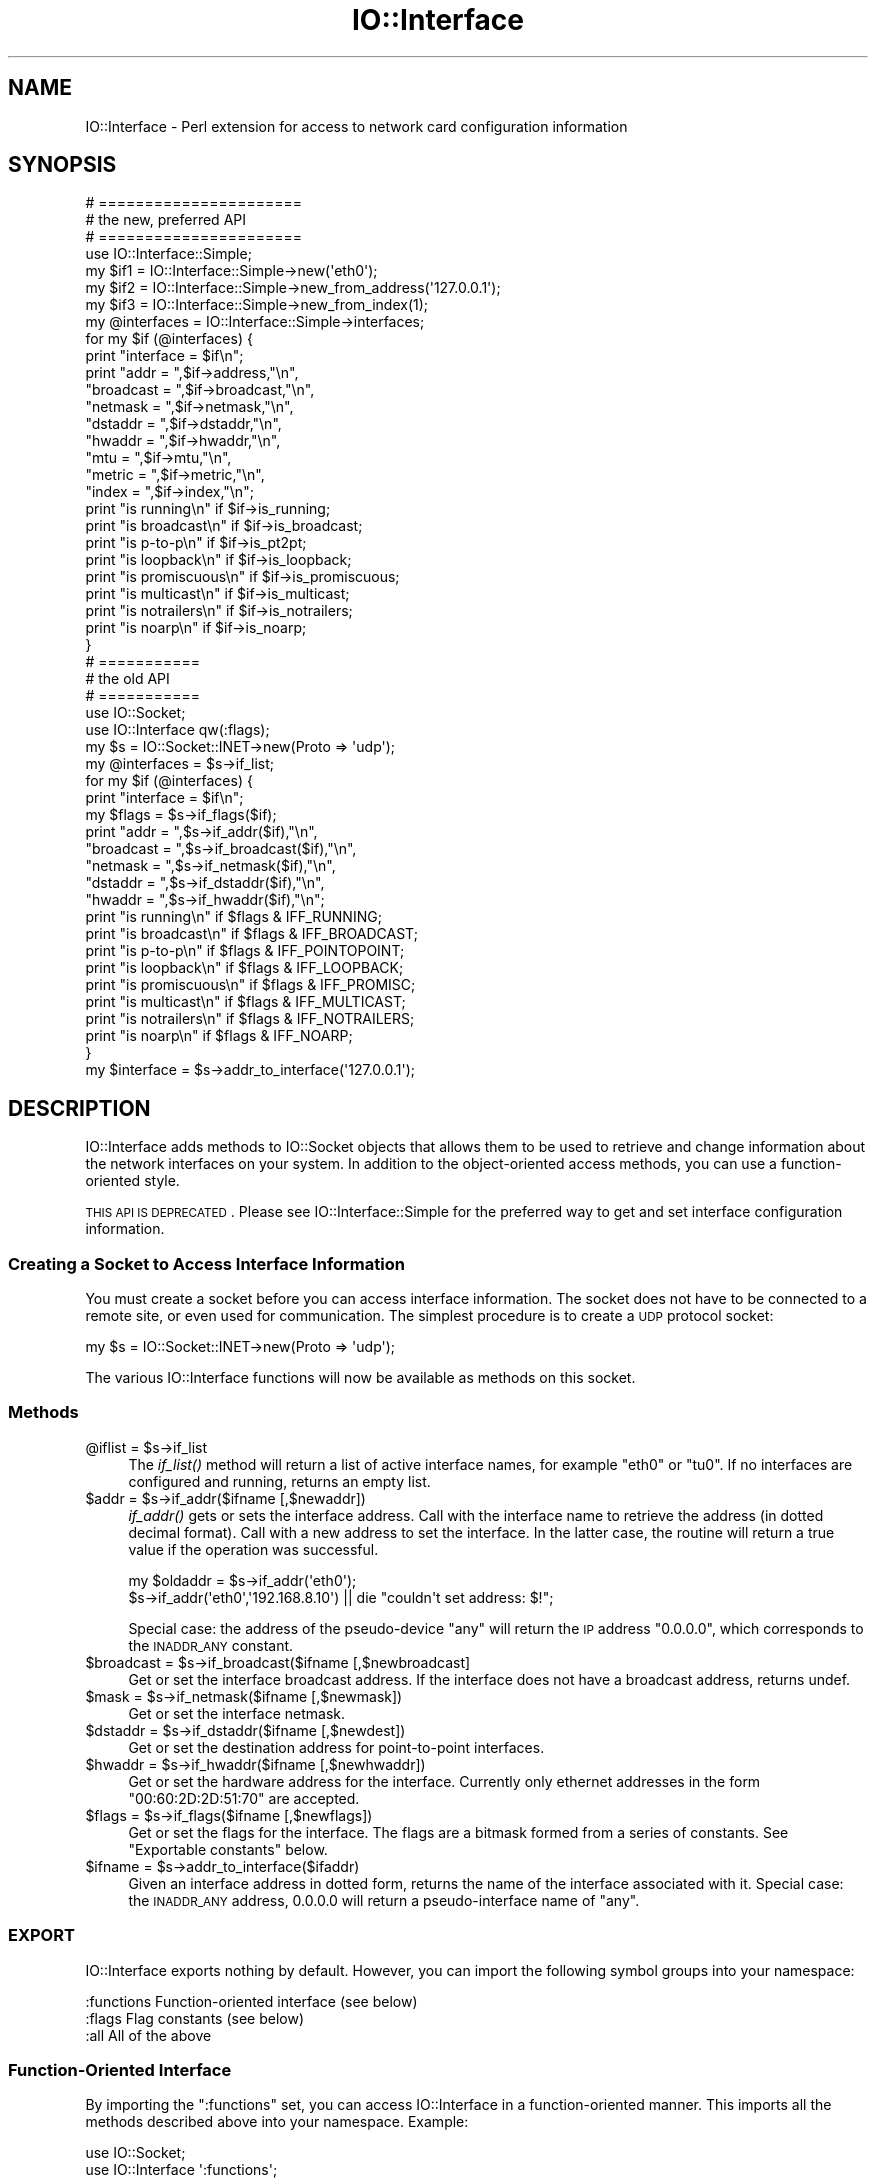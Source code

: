 .\" Automatically generated by Pod::Man 2.25 (Pod::Simple 3.16)
.\"
.\" Standard preamble:
.\" ========================================================================
.de Sp \" Vertical space (when we can't use .PP)
.if t .sp .5v
.if n .sp
..
.de Vb \" Begin verbatim text
.ft CW
.nf
.ne \\$1
..
.de Ve \" End verbatim text
.ft R
.fi
..
.\" Set up some character translations and predefined strings.  \*(-- will
.\" give an unbreakable dash, \*(PI will give pi, \*(L" will give a left
.\" double quote, and \*(R" will give a right double quote.  \*(C+ will
.\" give a nicer C++.  Capital omega is used to do unbreakable dashes and
.\" therefore won't be available.  \*(C` and \*(C' expand to `' in nroff,
.\" nothing in troff, for use with C<>.
.tr \(*W-
.ds C+ C\v'-.1v'\h'-1p'\s-2+\h'-1p'+\s0\v'.1v'\h'-1p'
.ie n \{\
.    ds -- \(*W-
.    ds PI pi
.    if (\n(.H=4u)&(1m=24u) .ds -- \(*W\h'-12u'\(*W\h'-12u'-\" diablo 10 pitch
.    if (\n(.H=4u)&(1m=20u) .ds -- \(*W\h'-12u'\(*W\h'-8u'-\"  diablo 12 pitch
.    ds L" ""
.    ds R" ""
.    ds C` ""
.    ds C' ""
'br\}
.el\{\
.    ds -- \|\(em\|
.    ds PI \(*p
.    ds L" ``
.    ds R" ''
'br\}
.\"
.\" Escape single quotes in literal strings from groff's Unicode transform.
.ie \n(.g .ds Aq \(aq
.el       .ds Aq '
.\"
.\" If the F register is turned on, we'll generate index entries on stderr for
.\" titles (.TH), headers (.SH), subsections (.SS), items (.Ip), and index
.\" entries marked with X<> in POD.  Of course, you'll have to process the
.\" output yourself in some meaningful fashion.
.ie \nF \{\
.    de IX
.    tm Index:\\$1\t\\n%\t"\\$2"
..
.    nr % 0
.    rr F
.\}
.el \{\
.    de IX
..
.\}
.\"
.\" Accent mark definitions (@(#)ms.acc 1.5 88/02/08 SMI; from UCB 4.2).
.\" Fear.  Run.  Save yourself.  No user-serviceable parts.
.    \" fudge factors for nroff and troff
.if n \{\
.    ds #H 0
.    ds #V .8m
.    ds #F .3m
.    ds #[ \f1
.    ds #] \fP
.\}
.if t \{\
.    ds #H ((1u-(\\\\n(.fu%2u))*.13m)
.    ds #V .6m
.    ds #F 0
.    ds #[ \&
.    ds #] \&
.\}
.    \" simple accents for nroff and troff
.if n \{\
.    ds ' \&
.    ds ` \&
.    ds ^ \&
.    ds , \&
.    ds ~ ~
.    ds /
.\}
.if t \{\
.    ds ' \\k:\h'-(\\n(.wu*8/10-\*(#H)'\'\h"|\\n:u"
.    ds ` \\k:\h'-(\\n(.wu*8/10-\*(#H)'\`\h'|\\n:u'
.    ds ^ \\k:\h'-(\\n(.wu*10/11-\*(#H)'^\h'|\\n:u'
.    ds , \\k:\h'-(\\n(.wu*8/10)',\h'|\\n:u'
.    ds ~ \\k:\h'-(\\n(.wu-\*(#H-.1m)'~\h'|\\n:u'
.    ds / \\k:\h'-(\\n(.wu*8/10-\*(#H)'\z\(sl\h'|\\n:u'
.\}
.    \" troff and (daisy-wheel) nroff accents
.ds : \\k:\h'-(\\n(.wu*8/10-\*(#H+.1m+\*(#F)'\v'-\*(#V'\z.\h'.2m+\*(#F'.\h'|\\n:u'\v'\*(#V'
.ds 8 \h'\*(#H'\(*b\h'-\*(#H'
.ds o \\k:\h'-(\\n(.wu+\w'\(de'u-\*(#H)/2u'\v'-.3n'\*(#[\z\(de\v'.3n'\h'|\\n:u'\*(#]
.ds d- \h'\*(#H'\(pd\h'-\w'~'u'\v'-.25m'\f2\(hy\fP\v'.25m'\h'-\*(#H'
.ds D- D\\k:\h'-\w'D'u'\v'-.11m'\z\(hy\v'.11m'\h'|\\n:u'
.ds th \*(#[\v'.3m'\s+1I\s-1\v'-.3m'\h'-(\w'I'u*2/3)'\s-1o\s+1\*(#]
.ds Th \*(#[\s+2I\s-2\h'-\w'I'u*3/5'\v'-.3m'o\v'.3m'\*(#]
.ds ae a\h'-(\w'a'u*4/10)'e
.ds Ae A\h'-(\w'A'u*4/10)'E
.    \" corrections for vroff
.if v .ds ~ \\k:\h'-(\\n(.wu*9/10-\*(#H)'\s-2\u~\d\s+2\h'|\\n:u'
.if v .ds ^ \\k:\h'-(\\n(.wu*10/11-\*(#H)'\v'-.4m'^\v'.4m'\h'|\\n:u'
.    \" for low resolution devices (crt and lpr)
.if \n(.H>23 .if \n(.V>19 \
\{\
.    ds : e
.    ds 8 ss
.    ds o a
.    ds d- d\h'-1'\(ga
.    ds D- D\h'-1'\(hy
.    ds th \o'bp'
.    ds Th \o'LP'
.    ds ae ae
.    ds Ae AE
.\}
.rm #[ #] #H #V #F C
.\" ========================================================================
.\"
.IX Title "IO::Interface 3"
.TH IO::Interface 3 "2017-11-02" "perl v5.14.2" "User Contributed Perl Documentation"
.\" For nroff, turn off justification.  Always turn off hyphenation; it makes
.\" way too many mistakes in technical documents.
.if n .ad l
.nh
.SH "NAME"
IO::Interface \- Perl extension for access to network card configuration information
.SH "SYNOPSIS"
.IX Header "SYNOPSIS"
.Vb 3
\& # ======================
\& # the new, preferred API
\& # ======================
\&
\& use IO::Interface::Simple;
\&
\& my $if1   = IO::Interface::Simple\->new(\*(Aqeth0\*(Aq);
\& my $if2   = IO::Interface::Simple\->new_from_address(\*(Aq127.0.0.1\*(Aq);
\& my $if3   = IO::Interface::Simple\->new_from_index(1);
\&
\& my @interfaces = IO::Interface::Simple\->interfaces;
\&
\& for my $if (@interfaces) {
\&    print "interface = $if\en";
\&    print "addr =      ",$if\->address,"\en",
\&          "broadcast = ",$if\->broadcast,"\en",
\&          "netmask =   ",$if\->netmask,"\en",
\&          "dstaddr =   ",$if\->dstaddr,"\en",
\&          "hwaddr =    ",$if\->hwaddr,"\en",
\&          "mtu =       ",$if\->mtu,"\en",
\&          "metric =    ",$if\->metric,"\en",
\&          "index =     ",$if\->index,"\en";
\&
\&    print "is running\en"     if $if\->is_running;
\&    print "is broadcast\en"   if $if\->is_broadcast;
\&    print "is p\-to\-p\en"      if $if\->is_pt2pt;
\&    print "is loopback\en"    if $if\->is_loopback;
\&    print "is promiscuous\en" if $if\->is_promiscuous;
\&    print "is multicast\en"   if $if\->is_multicast;
\&    print "is notrailers\en"  if $if\->is_notrailers;
\&    print "is noarp\en"       if $if\->is_noarp;
\&  }
\&
\&
\&  # ===========
\&  # the old API
\&  # ===========
\&
\&  use IO::Socket;
\&  use IO::Interface qw(:flags);
\&
\&  my $s = IO::Socket::INET\->new(Proto => \*(Aqudp\*(Aq);
\&  my @interfaces = $s\->if_list;
\&
\&  for my $if (@interfaces) {
\&    print "interface = $if\en";
\&    my $flags = $s\->if_flags($if);
\&    print "addr =      ",$s\->if_addr($if),"\en",
\&          "broadcast = ",$s\->if_broadcast($if),"\en",
\&          "netmask =   ",$s\->if_netmask($if),"\en",
\&          "dstaddr =   ",$s\->if_dstaddr($if),"\en",
\&          "hwaddr =    ",$s\->if_hwaddr($if),"\en";
\&
\&    print "is running\en"     if $flags & IFF_RUNNING;
\&    print "is broadcast\en"   if $flags & IFF_BROADCAST;
\&    print "is p\-to\-p\en"      if $flags & IFF_POINTOPOINT;
\&    print "is loopback\en"    if $flags & IFF_LOOPBACK;
\&    print "is promiscuous\en" if $flags & IFF_PROMISC;
\&    print "is multicast\en"   if $flags & IFF_MULTICAST;
\&    print "is notrailers\en"  if $flags & IFF_NOTRAILERS;
\&    print "is noarp\en"       if $flags & IFF_NOARP;
\&  }
\&
\&  my $interface = $s\->addr_to_interface(\*(Aq127.0.0.1\*(Aq);
.Ve
.SH "DESCRIPTION"
.IX Header "DESCRIPTION"
IO::Interface adds methods to IO::Socket objects that allows them to
be used to retrieve and change information about the network
interfaces on your system.  In addition to the object-oriented access
methods, you can use a function-oriented style.
.PP
\&\s-1THIS\s0 \s-1API\s0 \s-1IS\s0 \s-1DEPRECATED\s0. Please see IO::Interface::Simple for the
preferred way to get and set interface configuration information.
.SS "Creating a Socket to Access Interface Information"
.IX Subsection "Creating a Socket to Access Interface Information"
You must create a socket before you can access interface
information. The socket does not have to be connected to a remote
site, or even used for communication.  The simplest procedure is to
create a \s-1UDP\s0 protocol socket:
.PP
.Vb 1
\&  my $s = IO::Socket::INET\->new(Proto => \*(Aqudp\*(Aq);
.Ve
.PP
The various IO::Interface functions will now be available as methods
on this socket.
.SS "Methods"
.IX Subsection "Methods"
.ie n .IP "@iflist = $s\->if_list" 4
.el .IP "\f(CW@iflist\fR = \f(CW$s\fR\->if_list" 4
.IX Item "@iflist = $s->if_list"
The \fIif_list()\fR method will return a list of active interface names, for
example \*(L"eth0\*(R" or \*(L"tu0\*(R".  If no interfaces are configured and running,
returns an empty list.
.ie n .IP "$addr = $s\->if_addr($ifname [,$newaddr])" 4
.el .IP "\f(CW$addr\fR = \f(CW$s\fR\->if_addr($ifname [,$newaddr])" 4
.IX Item "$addr = $s->if_addr($ifname [,$newaddr])"
\&\fIif_addr()\fR gets or sets the interface address.  Call with the interface
name to retrieve the address (in dotted decimal format).  Call with a
new address to set the interface.  In the latter case, the routine
will return a true value if the operation was successful.
.Sp
.Vb 2
\&  my $oldaddr = $s\->if_addr(\*(Aqeth0\*(Aq);
\&  $s\->if_addr(\*(Aqeth0\*(Aq,\*(Aq192.168.8.10\*(Aq) || die "couldn\*(Aqt set address: $!";
.Ve
.Sp
Special case: the address of the pseudo-device \*(L"any\*(R" will return the
\&\s-1IP\s0 address \*(L"0.0.0.0\*(R", which corresponds to the \s-1INADDR_ANY\s0 constant.
.ie n .IP "$broadcast = $s\->if_broadcast($ifname [,$newbroadcast]" 4
.el .IP "\f(CW$broadcast\fR = \f(CW$s\fR\->if_broadcast($ifname [,$newbroadcast]" 4
.IX Item "$broadcast = $s->if_broadcast($ifname [,$newbroadcast]"
Get or set the interface broadcast address.  If the interface does not
have a broadcast address, returns undef.
.ie n .IP "$mask = $s\->if_netmask($ifname [,$newmask])" 4
.el .IP "\f(CW$mask\fR = \f(CW$s\fR\->if_netmask($ifname [,$newmask])" 4
.IX Item "$mask = $s->if_netmask($ifname [,$newmask])"
Get or set the interface netmask.
.ie n .IP "$dstaddr = $s\->if_dstaddr($ifname [,$newdest])" 4
.el .IP "\f(CW$dstaddr\fR = \f(CW$s\fR\->if_dstaddr($ifname [,$newdest])" 4
.IX Item "$dstaddr = $s->if_dstaddr($ifname [,$newdest])"
Get or set the destination address for point-to-point interfaces.
.ie n .IP "$hwaddr = $s\->if_hwaddr($ifname [,$newhwaddr])" 4
.el .IP "\f(CW$hwaddr\fR = \f(CW$s\fR\->if_hwaddr($ifname [,$newhwaddr])" 4
.IX Item "$hwaddr = $s->if_hwaddr($ifname [,$newhwaddr])"
Get or set the hardware address for the interface. Currently only
ethernet addresses in the form \*(L"00:60:2D:2D:51:70\*(R" are accepted.
.ie n .IP "$flags = $s\->if_flags($ifname [,$newflags])" 4
.el .IP "\f(CW$flags\fR = \f(CW$s\fR\->if_flags($ifname [,$newflags])" 4
.IX Item "$flags = $s->if_flags($ifname [,$newflags])"
Get or set the flags for the interface.  The flags are a bitmask
formed from a series of constants.  See \*(L"Exportable constants\*(R" below.
.ie n .IP "$ifname = $s\->addr_to_interface($ifaddr)" 4
.el .IP "\f(CW$ifname\fR = \f(CW$s\fR\->addr_to_interface($ifaddr)" 4
.IX Item "$ifname = $s->addr_to_interface($ifaddr)"
Given an interface address in dotted form, returns the name of the
interface associated with it.  Special case: the \s-1INADDR_ANY\s0 address,
0.0.0.0 will return a pseudo-interface name of \*(L"any\*(R".
.SS "\s-1EXPORT\s0"
.IX Subsection "EXPORT"
IO::Interface exports nothing by default.  However, you can import the
following symbol groups into your namespace:
.PP
.Vb 3
\&  :functions   Function\-oriented interface (see below)
\&  :flags       Flag constants (see below)
\&  :all         All of the above
.Ve
.SS "Function-Oriented Interface"
.IX Subsection "Function-Oriented Interface"
By importing the \*(L":functions\*(R" set, you can access IO::Interface in a
function-oriented manner.  This imports all the methods described
above into your namespace.  Example:
.PP
.Vb 2
\&  use IO::Socket;
\&  use IO::Interface \*(Aq:functions\*(Aq;
\&
\&  my $sock = IO::Socket::INET\->new(Proto=>\*(Aqudp\*(Aq);
\&  my @interfaces = if_list($sock);
\&  print "address = ",if_addr($sock,$interfaces[0]);
.Ve
.SS "Exportable constants"
.IX Subsection "Exportable constants"
The \*(L":flags\*(R" constant imports the following constants for use with the
flags returned by \fIif_flags()\fR:
.PP
.Vb 10
\&  IFF_ALLMULTI
\&  IFF_AUTOMEDIA
\&  IFF_BROADCAST
\&  IFF_DEBUG
\&  IFF_LOOPBACK
\&  IFF_MASTER
\&  IFF_MULTICAST
\&  IFF_NOARP
\&  IFF_NOTRAILERS
\&  IFF_POINTOPOINT
\&  IFF_PORTSEL
\&  IFF_PROMISC
\&  IFF_RUNNING
\&  IFF_SLAVE
\&  IFF_UP
.Ve
.PP
This example determines whether interface 'tu0' supports multicasting:
.PP
.Vb 4
\&  use IO::Socket;
\&  use IO::Interface \*(Aq:flags\*(Aq;
\&  my $sock = IO::Socket::INET\->new(Proto=>\*(Aqudp\*(Aq);
\&  print "can multicast!\en" if $sock\->if_flags & IFF_MULTICAST.
.Ve
.SH "AUTHOR"
.IX Header "AUTHOR"
Lincoln D. Stein <lincoln.stein@gmail.com>
Copyright 2001\-2014, Lincoln D. Stein.
.PP
This library is distributed under the Perl Artistic License
2.0. Please see \s-1LICENSE\s0 for more information.
.SH "SUPPORT"
.IX Header "SUPPORT"
For feature requests, bug reports and code contributions, please use
the GitHub repository at
https://github.com/lstein/LibIO\-Interface\-Perl
.SH "SEE ALSO"
.IX Header "SEE ALSO"
\&\fIperl\fR\|(1), \fIIO::Socket\fR\|(3), \fIIO::Multicast\fR\|(3), IO::Interface::Simple
